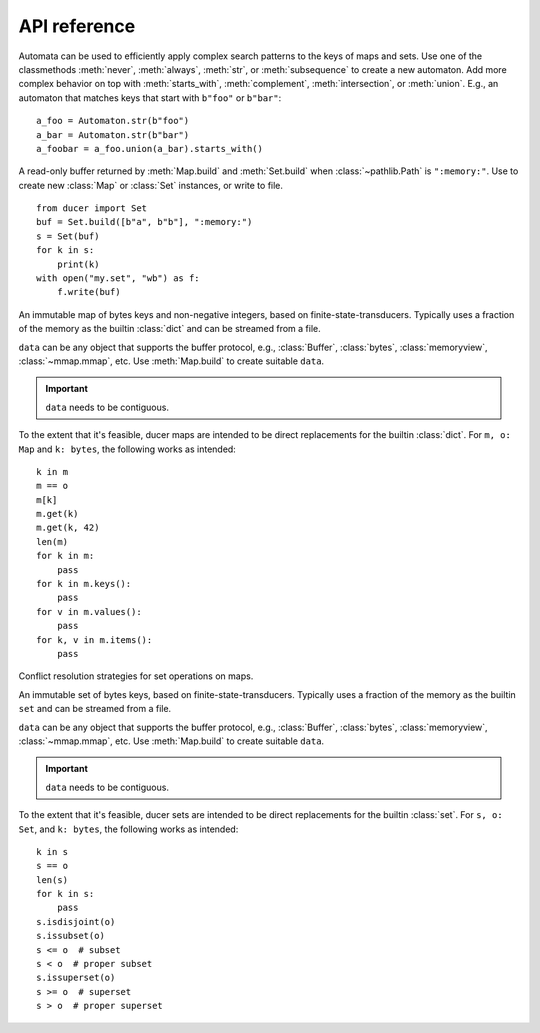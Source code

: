 API reference
====================



.. class:: Automaton

    Automata can be used to efficiently apply complex search patterns to the keys of maps and sets.
    Use one of the classmethods :meth:`never`, :meth:`always`, :meth:`str`, or :meth:`subsequence` to create a new automaton.
    Add more complex behavior on top with :meth:`starts_with`, :meth:`complement`, :meth:`intersection`, or :meth:`union`.
    E.g., an automaton that matches keys that start with ``b"foo"`` or ``b"bar"``::

        a_foo = Automaton.str(b"foo")
        a_bar = Automaton.str(b"bar")
        a_foobar = a_foo.union(a_bar).starts_with()

    .. classmethod:: always(cls) -> Automaton

        Create a new ``Automaton`` that always matches.

    .. classmethod:: never(cls) -> Automaton

        Create a new ``Automaton`` that never matches.

    .. classmethod:: str(cls, str: bytes) -> Automaton

        Create a new ``Automaton`` that matches :class:`str` exactly.

    .. classmethod:: subsequence(cls, str: bytes) -> Automaton

        Create a new ``Automaton`` that subsequences matches :class:`str`.
        E.g., ``b"bd"`` matches the key ``b"abcde"``.

    .. method:: complement(self) -> Automaton

        Modify this automaton to match any key that would previously not match.
        Returns ``self`` to allow chaining with other methods.

    .. method:: starts_with(self) -> Automaton

        Modify this automaton to match any key that starts with a prefix that previously matched,
        e.g., if ``self`` matched ``b"abc"``, it will now match ``b"abcde"``.
        Returns ``self`` to allow chaining with other methods.

    .. method:: intersection(self, other: Automaton) -> Automaton

        Modify this automaton to match any key that both ``self`` and ``other`` matches.
        ``other`` must be an instance of ``Automaton``.
        Returns ``self`` to allow chaining with other methods.

    .. method:: union(self, other: Automaton) -> Automaton

        Modify this automaton to match any key that either ``self`` or ``other`` matches.
        ``other`` must be an instance of ``Automaton``.
        Returns ``self`` to allow chaining with other methods.



.. class:: Buffer

    A read-only buffer returned by :meth:`Map.build` and :meth:`Set.build` when :class:`~pathlib.Path` is ``":memory:"``.
    Use to create new :class:`Map` or :class:`Set` instances, or write to file.
    ::

        from ducer import Set
        buf = Set.build([b"a", b"b"], ":memory:")
        s = Set(buf)
        for k in s:
            print(k)
        with open("my.set", "wb") as f:
            f.write(buf)



.. class:: Map(data: SupportsBytes)

    An immutable map of bytes keys and non-negative integers, based on finite-state-transducers.
    Typically uses a fraction of the memory as the builtin :class:`dict` and can be streamed from a file.

    ``data`` can be any object that supports the buffer protocol,
    e.g., :class:`Buffer`, :class:`bytes`, :class:`memoryview`, :class:`~mmap.mmap`, etc.
    Use :meth:`Map.build` to create suitable ``data``.

    .. important:: ``data`` needs to be contiguous.

    To the extent that it's feasible, ducer maps are intended to be direct replacements for the builtin :class:`dict`.
    For ``m, o: Map`` and ``k: bytes``, the following works as intended::

        k in m
        m == o
        m[k]
        m.get(k)
        m.get(k, 42)
        len(m)
        for k in m:
            pass
        for k in m.keys():
            pass
        for v in m.values():
            pass
        for k, v in m.items():
            pass

    .. classmethod:: build(cls, path: str | ~pathlib.Path, iterable: Iterable[Tuple[SupportsBytes, SupportsInt]]) -> Buffer | None

        Build a map from an iterable of items ``(key: bytes, value: int)`` and write it to the given path.
        If :class:`~pathlib.Path` is ``":memory:"``, returns a :class:`Buffer` containing the map data.
        :class:`~pathlib.Path` can be :class:`str` or :class:`~pathlib.Path`.

        .. hint::
            Items can really be any sequence of length 2, but building from :class:`tuple` is fastest.
            However, avoid converting items in Python for best performance.
            Ideally, create tuples directly, e.g., if using msgpack,
            set ``use_list=False`` for :func:`msgpack.unpackb` or :class:`msgpack.Unpacker`.

    .. method:: copy(self) -> Map

        Since :class:`Map` is immutable, returns self.

    .. method:: get(self, key, default=None) -> int | None

        Returns the given ``key`` if present, ``default`` otherwise.

    .. method:: keys(self) -> Iterator[bytes]

        Iterate over all keys.

    .. method:: values(self) -> Iterator[int]

        Iterate over all values.

    .. method:: items(self) -> Iterator[Tuple[bytes, int]]

        Iterate over all key-value items.

    .. method:: range(self, ge: bytes | None = None, gt: bytes | None = None, le: bytes | None = None, lt: bytes | None = None) -> Iterator[Tuple[bytes, int]]

        Iterate over all key-value items with optional range limits for the key
        ``ge`` (greater than or equal),
        ``gt`` (greater than),
        ``le`` (less than or equal),
        and ``lt`` (less than).
        If no limits are given this is equivalent to ``iter(self)``.

    .. method:: starts_with(self, str: bytes, ge: bytes | None = None, gt: bytes | None = None, le: bytes | None = None, lt: bytes | None = None) -> Iterator[Tuple[bytes, int]]

        Iterate over all key-value items whose key starts with :class:`str`.
        Optionally apply range limits
        ``ge`` (greater than or equal),
        ``gt`` (greater than),
        ``le`` (less than or equal),
        and ``lt`` (less than).

    .. method:: subsequence(self, str: bytes, ge: bytes | None = None, gt: bytes | None = None, le: bytes | None = None, lt: bytes | None = None) -> Iterator[Tuple[bytes, int]]

        Iterate over all key-value items whose key contain the subsequence :class:`str`.
        Keys don't need to contain the subsequence consecutively,
        e.g., ``b"bd"`` will match the key ``b"abcde"``.
        Optionally apply range limits
        ``ge`` (greater than or equal),
        ``gt`` (greater than),
        ``le`` (less than or equal),
        and ``lt`` (less than).

    .. method:: search(self, automaton: Automaton, ge: bytes | None = None, gt: bytes | None = None, le: bytes | None = None, lt: bytes | None = None) -> Iterator[Tuple[bytes, int]]

        Iterate over all key-value items whose key matches the given ``Automaton``.
        Optionally apply range limits
        ``ge`` (greater than or equal),
        ``gt`` (greater than),
        ``le`` (less than or equal),
        and ``lt`` (less than).

    .. method:: difference(self, path: str | ~pathlib.Path, *others: Map, select=Op.Last) -> Buffer | None

        Build a new map that is the difference between ``self`` and all ``others``,
        meaning the resulting map will contain all keys that are in ``self``, but not in ``others``.
        ``others`` must be instances of :class:`Map`.
        ``select`` specifies how conflicts are resolved if keys are present more than once.
        If :class:`~pathlib.Path` is ``":memory:"``, returns a :class:`Buffer` containing the map data instead of writing to path.
        Path can be :class:`str` or :class:`~pathlib.Path`.

    .. method:: intersection(self, path: str | ~pathlib.Path, *others: Map, select=Op.Last) -> Buffer | None

        Build a new map that is the intersection of ``self`` and ``others``.
        ``others`` must be instances of :class:`Map`.
        ``select`` specifies how conflicts are resolved if keys are present more than once.
        If :class:`~pathlib.Path` is ``":memory:"``, returns a :class:`Buffer` containing the map data instead of writing to path.
        :class:`~pathlib.Path` can be :class:`str` or :class:`~pathlib.Path`.

    .. method:: symmetric_difference(self, path: str | ~pathlib.Path, *others: Map, select=Op.Last) -> Buffer | None

        Build a new map that is the symmetric difference between ``self`` and ``others``.
        The resulting map will contain all keys that appear an odd number of times, i.e.,
        if only one other set is given, it will contain all keys that are in either ``self`` or ``others``, but not in both.
        ``others`` must be instances of :class:`Map`.
        ``select`` specifies how conflicts are resolved if keys are present more than once.
        If ``path`` is ``":memory:"``, returns a :class:`Buffer` containing the map data instead of writing to path.
        ``path`` can be :class:`str` or :class:`~pathlib.Path`.

    .. method:: union(self, path: str | ~pathlib.Path, *others: Map, select=Op.Last) -> Buffer | None

        Build a new map that is the union of ``self`` and ``others``.
        ``others`` must be instances of :class:`Map`.
        ``select`` specifies how conflicts are resolved if keys are present more than once.
        If ``path`` is ``":memory:"``, returns a :class:`Buffer` containing the map data instead of writing to path.
        ``path`` can be :class:`str` or :class:`~pathlib.Path`.



.. class:: Op

    Conflict resolution strategies for set operations on maps.

    .. attribute:: Avg

        Select average, i.e., ``sum(values) // len``.

    .. attribute:: First

        Select first value.

    .. attribute:: Last

        Select last value.

    .. attribute:: Max

        Select maximum.

    .. attribute:: Median

        Select median, i.e., with ``values = sorted(values)`` and ``mid = len // 2``,
        select ``values[mid]`` for odd length,
        and ``(values[mid-1] + values[mid]) // 2`` for even length.

    .. attribute:: Mid

        Select middle value, i.e., ``values[len // 2]``.

    .. attribute:: Min

        Select minimum.



.. class:: Set(data: SupportsBytes)

    An immutable set of bytes keys, based on finite-state-transducers.
    Typically uses a fraction of the memory as the builtin ``set`` and can be streamed from a file.

    ``data`` can be any object that supports the buffer protocol,
    e.g., :class:`Buffer`, :class:`bytes`, :class:`memoryview`, :class:`~mmap.mmap`, etc.
    Use :meth:`Map.build` to create suitable ``data``.

    .. important:: ``data`` needs to be contiguous.

    To the extent that it's feasible, ducer sets are intended to be direct replacements for the builtin :class:`set`.
    For ``s, o: Set``, and ``k: bytes``, the following works as intended::

        k in s
        s == o
        len(s)
        for k in s:
            pass
        s.isdisjoint(o)
        s.issubset(o)
        s <= o  # subset
        s < o  # proper subset
        s.issuperset(o)
        s >= o  # superset
        s > o  # proper superset

    .. classmethod:: build(cls, iterable: Iterable[SupportsBytes], path: str | ~pathlib.Path) -> Buffer | None

        Build a set from an iterable of items ``key: bytes`` and write it to the given path.
        If ``path`` is ``":memory:"``, returns a :class:`Buffer` containing the set data.
        ``path`` can be :class:`str` or :class:`~pathlib.Path`.

    .. method:: copy(self) -> Set

        Since sets are immutable, returns self.

    .. method:: keys(self) -> Iterator[bytes]

        Iterate over all keys.

    .. method:: range(self, ge: bytes | None = None, gt: bytes | None = None, le: bytes | None = None, lt: bytes | None = None) -> Iterator[bytes]

        Iterate over all keys with optional range limits
        ``ge`` (greater than or equal),
        ``gt`` (greater than),
        ``le`` (less than or equal),
        and ``lt`` (less than).
        If no limits are given this is equivalent to ``iter(self)``.

    .. method:: starts_with(self, str: bytes, ge: bytes | None = None, gt: bytes | None = None, le: bytes | None = None, lt: bytes | None = None) -> Iterator[bytes]

        Iterate over all keys whose key starts with :class:`str`.
        Optionally apply range limits
        ``ge`` (greater than or equal),
        ``gt`` (greater than),
        ``le`` (less than or equal),
        and ``lt`` (less than).

    .. method:: subsequence(self, str: bytes, ge: bytes | None = None, gt: bytes | None = None, le: bytes | None = None, lt: bytes | None = None) -> Iterator[bytes]

        Iterate over all keys that contain the subsequence :class:`str`.
        Keys don't need to contain the subsequence consecutively,
        e.g., ``b"bd"`` will match the key ``b"abcde"``.
        Optionally apply range limits
        ``ge`` (greater than or equal),
        ``gt`` (greater than),
        ``le`` (less than or equal),
        and ``lt`` (less than).

    .. method:: search(self, automaton: Automaton, ge: bytes | None = None, gt: bytes | None = None, le: bytes | None = None, lt: bytes | None = None) -> Iterator[bytes]

        Iterate over all keys that match the given ``Automaton``.
        Optionally apply range limits
        ``ge`` (greater than or equal),
        ``gt`` (greater than),
        ``le`` (less than or equal),
        and ``lt`` (less than).

    .. method:: difference(self, path: str | ~pathlib.Path, *others: Set) -> Buffer | None

        Build a new set that is the difference between ``self`` and all ``others``,
        meaning the resulting set will contain all keys that are in ``self``, but not in ``others``.
        ``others`` must be instances of :class:`Set`.
        If ``path`` is ``":memory:"``, returns a :class:`Buffer` containing the set data instead of writing to path.
        ``path`` can be :class:`str` or :class:`~pathlib.Path`.

    .. method:: intersection(self, path: str | ~pathlib.Path, *others: Set) -> Buffer | None

        Build a new set that is the intersection of ``self`` and ``others``.
        ``others`` must be instances of :class:`Set`.
        If ``path`` is ``":memory:"``, returns a :class:`Buffer` containing the set data instead of writing to path.
        ``path`` can be :class:`str` or :class:`~pathlib.Path`.

    .. method:: symmetric_difference(self, path: str | ~pathlib.Path, *others: Set) -> Buffer | None

        Build a new set that is the symmetric difference between ``self`` and ``others``,
        The resulting set will contain all keys that appear an odd number of times, i.e.,
        if only one other set is given, it will contain all keys that are in either ``self`` or ``others``, but not in both.
        ``others`` must be instances of :class:`Set`.
        If ``path`` is ``":memory:"``, returns a :class:`Buffer` containing the set data instead of writing to path.
        ``path`` can be :class:`str` or :class:`~pathlib.Path`.

    .. method:: union(self, path: str | ~pathlib.Path, *others: Set) -> Buffer | None

        Build a new set that is the union of ``self`` and ``others``.
        ``others`` must be instances of :class:`Set`.
        If ``path`` is ``":memory:"``, returns a :class:`Buffer` containing the set data instead of writing to path.
        ``path`` can be :class:`str` or :class:`~pathlib.Path`.
